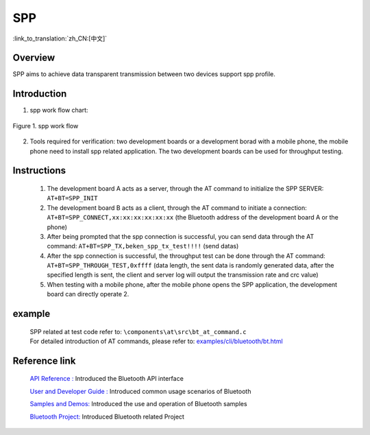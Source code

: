 SPP
========================

:link_to_translation:`zh_CN:[中文]`

Overview
--------------------------
SPP aims to achieve data transparent transmission between two devices support spp profile.

Introduction
--------------------------
1. spp work flow chart:

.. figure:: ../../../_static/bt_spp_work_flow.png
    :align: center
    :alt: spp work flow chart
    :figclass: align-center

    Figure 1. spp work flow

2. Tools required for verification: two development boards or a development borad with a mobile phone, the mobile phone need to install spp related application. The two development boards can be used for throughput testing.


Instructions
--------------------------
 1) The development board A acts as a server, through the AT command to initialize the SPP SERVER: ``AT+BT=SPP_INIT``
 2) The development board B acts as a client, through the AT command to initiate a connection: ``AT+BT=SPP_CONNECT,xx:xx:xx:xx:xx:xx`` (the Bluetooth address of the development board A or the phone)
 3) After being prompted that the spp connection is successful, you can send data through the AT command: ``AT+BT=SPP_TX,beken_spp_tx_test!!!!`` (send datas)
 4) After the spp connection is successful, the throughput test can be done through the AT command: ``AT+BT=SPP_THROUGH_TEST,0xffff`` (data length, the sent data is randomly generated data, after the specified length is sent, the client and server log will output the transmission rate and crc value)
 5) When testing with a mobile phone, after the mobile phone opens the SPP application, the development board can directly operate 2.


example
--------------------------
 | SPP related at test code refer to: ``\components\at\src\bt_at_command.c``
 | For detailed introduction of AT commands, please refer to: `examples/cli/bluetooth/bt.html <../cli/bluetooth/bt.html>`_


Reference link
----------------

    `API Reference : <../../api-reference/bluetooth/index.html>`_ Introduced the Bluetooth API interface

    `User and Developer Guide : <../../developer-guide/bluetooth/index.html>`_ Introduced common usage scenarios of Bluetooth

    `Samples and Demos: <../../examples/bluetooth/index.html>`_ Introduced the use and operation of Bluetooth samples

    `Bluetooth Project: <../../projects_work/bluetooth/index.html>`_ Introduced Bluetooth related Project
